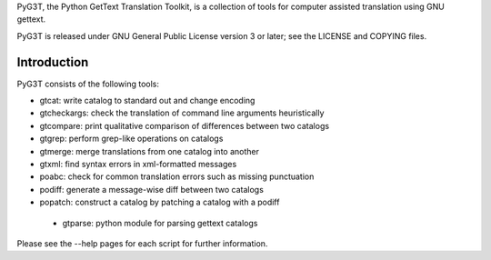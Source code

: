 PyG3T, the Python GetText Translation Toolkit, is a collection of
tools for computer assisted translation using GNU gettext.

PyG3T is released under GNU General Public License version 3 or later; see 
the LICENSE and COPYING files.

Introduction
------------

PyG3T consists of the following tools:

* gtcat: write catalog to standard out and change encoding
* gtcheckargs: check the translation of command line arguments heuristically
* gtcompare: print qualitative comparison of differences between two catalogs
* gtgrep: perform grep-like operations on catalogs
* gtmerge: merge translations from one catalog into another
* gtxml: find syntax errors in xml-formatted messages
* poabc: check for common translation errors such as missing punctuation
* podiff: generate a message-wise diff between two catalogs
* popatch: construct a catalog by patching a catalog with a podiff
 * gtparse: python module for parsing gettext catalogs

Please see the --help pages for each script for further information.
